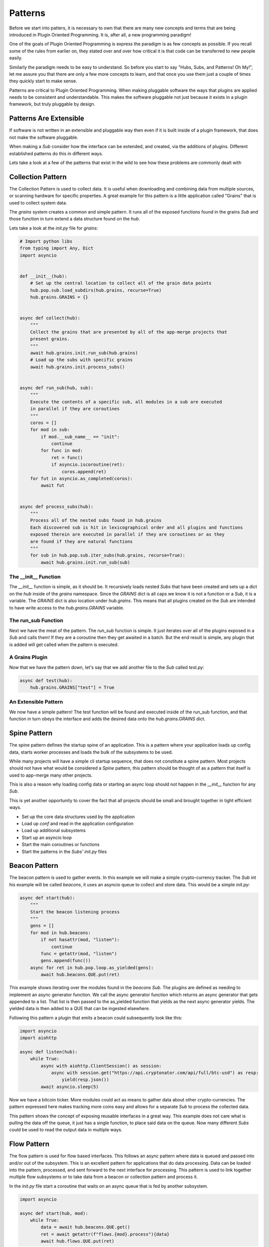========
Patterns
========

Before we start into patters, it is necessary to own that there are many new concepts
and terms that are being introduced in Plugin Oriented Programming. It is, after all,
a new programming paradigm!

One of the goals of Plugin Oriented Programming is express the paradigm is as few concepts
as possible. If you recall some of the rules from earlier on, they stated over and over how
critical it is that code can be transferred to new people easily.

Similarly the paradigm needs to be easy to understand. So before you start to say "Hubs,
Subs, and Patterns! Oh My!", let me assure you that there are only a few more concepts
to learn, and that once you use them just a couple of times they quickly start to make sense.

Patterns are critical to Plugin Oriented Programming. When making pluggable software the ways
that plugins are applied needs to be consistent and understandable. This makes the software
pluggable not just because it exists in a plugin framework, but truly pluggable by design.

Patterns Are Extensible
=======================

If software is not written in an extensible and pluggable way then even if it is built inside
of a plugin framework, that does not make the software pluggable.

When making a *Sub* consider how the interface can be extended, and created, via the additions
of plugins. Different established patterns do this in different ways.

Lets take a look at a few of the patterns that exist in the wild to see how these problems
are commonly dealt with

Collection Pattern
==================

The Collection Pattern is used to collect data. It is useful when downloading and combining
data from multiple sources, or scanning hardware for specific properties. A great example for
this pattern is a little application called "Grains" that is used to collect system data.

The `grains` system creates a common and simple pattern. It runs all of the exposed functions
found in the grains *Sub* and those function in turn extend a data structure found on the `hub`.

Lets take a look at the `init.py` file for `grains`:

.. code-block:: python

        # Import python libs
        from typing import Any, Dict
        import asyncio


        def __init__(hub):
            # Set up the central location to collect all of the grain data points
            hub.pop.sub.load_subdirs(hub.grains, recurse=True)
            hub.grains.GRAINS = {}


        async def collect(hub):
            """
            Collect the grains that are presented by all of the app-merge projects that
            present grains.
            """
            await hub.grains.init.run_sub(hub.grains)
            # Load up the subs with specific grains
            await hub.grains.init.process_subs()


        async def run_sub(hub, sub):
            """
            Execute the contents of a specific sub, all modules in a sub are executed
            in parallel if they are coroutines
            """
            coros = []
            for mod in sub:
                if mod.__sub_name__ == "init":
                    continue
                for func in mod:
                    ret = func()
                    if asyncio.iscoroutine(ret):
                        coros.append(ret)
            for fut in asyncio.as_completed(coros):
                await fut


        async def process_subs(hub):
            """
            Process all of the nested subs found in hub.grains
            Each discovered sub is hit in lexicographical order and all plugins and functions
            exposed therein are executed in parallel if they are coroutines or as they
            are found if they are natural functions
            """
            for sub in hub.pop.sub.iter_subs(hub.grains, recurse=True):
                await hub.grains.init.run_sub(sub)


The __init__ Function
---------------------

The `__init__` function is simple, as it should be. It recursively loads nested *Subs*
that have been created and sets up a dict on the `hub` inside of the `grains` namespace.
Since the `GRAINS` dict is all caps we know it is not a function or a *Sub*, it is a variable.
The `GRAINS` dict is also location under `hub.grains`. This means that all plugins created on
the *Sub* are intended to have write access to the `hub.grains.GRAINS` variable.

The run_sub Function
--------------------

Next we have the meat of the pattern. The `run_sub` function is simple. It just iterates over
all of the plugins exposed in a *Sub* and calls them! If they are a coroutine then they get
awaited in a batch. But the end result is simple, any plugin that is added will get called
when the pattern is executed.

A Grains Plugin
---------------

Now that we have the pattern down, let's say that we add another file to the *Sub* called
`test.py`:

.. code-block:: python

    async def test(hub):
        hub.grains.GRAINS["test"] = True

An Extensible Pattern
---------------------

We now have a simple pattern! The test function will be found and executed inside of the
run_sub function, and that function in turn obeys the interface and adds the desired data
onto the `hub.grains.GRAINS` dict.

Spine Pattern
=============

The spine pattern defines the startup spine of an application. This is a pattern where your
application loads up config data, starts worker processes and loads the bulk of the subsystems
to be used.

While many projects will have a simple cli startup sequence, that does not constitute a spine pattern.
Most projects should not have what would be considered a *Spine* pattern, this pattern should
be thought of as a pattern that itself is used to app-merge many other projects.

This is also a reason why loading config data or starting an async loop should not happen in
the `__init__` function for any *Sub*.

This is yet another opportunity to cover the fact that all projects should be small and brought
together in tight efficient ways.

* Set up the core data structures used by the application
* Load up `conf` and read in the application configuration
* Load up additional subsystems
* Start up an asyncio loop
* Start the main coroutines or functions
* Start the patterns in the *Subs'* `init.py` files

Beacon Pattern
==============

The beacon pattern is used to gather events. In this example we will make a simple
crypto-currency tracker. The *Sub* int his example will be called `beacons`, it uses
an asyncio queue to collect and store data. This would be a simple *init.py*:

.. code-block:: python

    async def start(hub):
        """
        Start the beacon listening process
        """
        gens = []
        for mod in hub.beacons:
            if not hasattr(mod, "listen"):
                continue
            func = getattr(mod, "listen")
            gens.append(func())
        async for ret in hub.pop.loop.as_yielded(gens):
            await hub.beacons.QUE.put(ret)

This example shows iterating over the modules found in the `beacons` *Sub*. The plugins are
defined as needing to implement an async generator function. We call the async generator
function which returns an async generator that gets appended to a list. That list is then
passed to the as_yielded function that yields as the next async generator yields. The
yielded data is then added to a QUE that can be ingested elsewhere.

Following this pattern a plugin that emits a beacon could subsequently look like this:

.. code-block:: python

    import asyncio
    import aiohttp

    async def listen(hub):
        while True:
            async with aiohttp.ClientSession() as session:
                async with session.get("https://api.cryptonator.com/api/full/btc-usd") as resp:
                    yield(resp.json())
            await asyncio.sleep(5)

Now we have a bitcoin ticker. More modules could act as means to gather data about other
crypto-currencies. The pattern expressed here makes tracking more coins easy and allows for a
separate *Sub* to process the collected data.

This pattern shows the concept of exposing reusable interfaces in a great way. This example
does not care what is pulling the data off the queue, it just has a single function, to place
said data on the queue. Now many different *Subs* could be used to read the output data in
multiple ways.

Flow Pattern
============

The flow pattern is used for flow based interfaces. This follows an async pattern where
data is queued and passed into and/or out of the subsystem. This is an excellent
pattern for applications that do data processing. Data can be loaded into the pattern,
processed, and sent forward to the next interface for processing. This pattern is used to
link together multiple flow subsystems or to take data from a beacon or collection
pattern and process it.

In the *init.py* file start a coroutine that waits on an async queue that is fed by another
subsystem.

.. code-block:: python

    import asyncio

    async def start(hub, mod):
        while True:
            data = await hub.beacons.QUE.get()
            ret = await getattr(f"flows.{mod}.process"){data}
            await hub.flows.QUE.put(ret)

Using a flow pattern makes pipe-lining concurrent data fast and efficient. For a more elegant
example take a look at the internals of the `umbra` project.

Router Pattern
==============

The router pattern is used to take input data and route it to the correct function and route
it back. This is typically used with network interfaces. A typical *init.py* will look something
like this:

.. code-block:: python

    import aiohttp

    def start(hub):
        app = asyncio.web.Application()
        app.add_routes([asyncio.web.get("/", hub._.router)])
        aiohttp.web.run_app(app)

    async def router(hub, request):
        data = request.json()
        if "ref" in data:
            return web.json_response(getattr(hub.server, data["ref"])(**data.get("kwargs")))

This example assumes that the sender is sending a json payload with 2 keys, one called "ref"
to reference the function on the `hub` and another called "kwargs" so that any arguments
can also be sent. This can be a great and simple way to expose part of the `hub` to the network.

Now the plugin subsystem can be populated with modules that expose request functions.

Just Examples
=============

There are many ways to create patterns. These examples are not intended to be a document of all
available patterns, but are meant to get you thinking about what kinds of patterns you can
make inside of a Plugin Oriented Programming system.

Remember to make your *Subs* follow patterns to expose a re-usable interface! That will make
every aspect of your code pluggable!

Plugins Allow for App Merging!
==============================

We have eluded to App Merging a few times, well, the excitement is finally here! App Merging
is one of the most powerful aspects of Plugin Oriented Programming, and it is in the next
chapter.

Now that you know about the `hub`, *Subs*, plugins, and patterns; there is only one more
high level concept to get familiar with, App Merging. Plugin Oriented Programming apps
are not just made from plugins, they are plugins! Read on to learn how!
